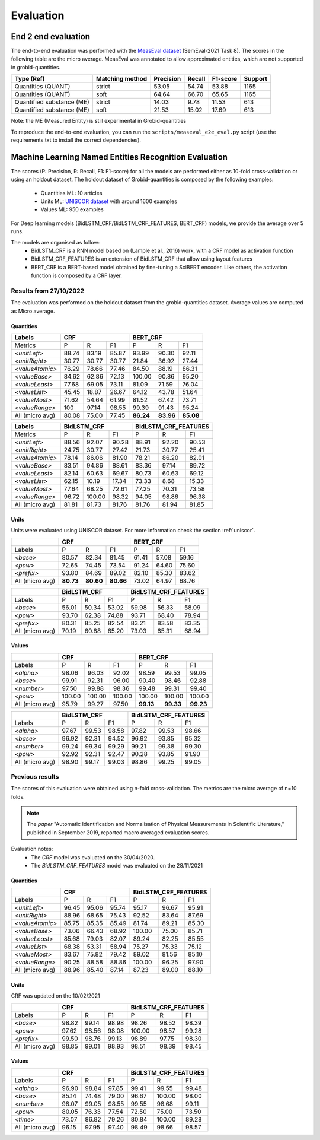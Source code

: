 .. topic:: Evaluation scores

**********
Evaluation
**********

--------------------
End 2 end evaluation
--------------------

The end-to-end evaluation was performed with the `MeasEval dataset <https://github.com/harperco/MeasEval>`_ (SemEval-2021 Task 8).
The scores in the following table are the micro average. 
MeasEval was annotated to allow approximated entities, which are not supported in grobid-quantities. 

+---------------------------+----------------+-----------+--------+---------+---------+
| Type (Ref)                | Matching method| Precision | Recall | F1-score| Support |
+===========================+================+===========+========+=========+=========+
| Quantities (QUANT)        | strict         | 53.05     | 54.74  | 53.88   | 1165    |
+---------------------------+----------------+-----------+--------+---------+---------+
| Quantities (QUANT)        | soft           | 64.64     | 66.70  | 65.65   | 1165    |
+---------------------------+----------------+-----------+--------+---------+---------+
| Quantified substance (ME) | strict         | 14.03     | 9.78   | 11.53   | 613     |
+---------------------------+----------------+-----------+--------+---------+---------+
| Quantified substance (ME) | soft           | 21.53     | 15.02  | 17.69   | 613     |
+---------------------------+----------------+-----------+--------+---------+---------+

Note: the ME (Measured Entity) is still experimental in Grobid-quantities

To reproduce the end-to-end evaluation, you can run the ``scripts/measeval_e2e_eval.py`` script (use the requirements.txt to install the correct dependencies). 

-------------------------------------------------------
Machine Learning Named Entities Recognition  Evaluation
-------------------------------------------------------

The scores (P: Precision, R: Recall, F1: F1-score) for all the models are performed either as 10-fold cross-validation or using an holdout dataset.
The holdout dataset of Grobid-quantities is composed by the following examples: 
 - Quantities ML: 10 articles
 - Units ML: `UNISCOR dataset <https://grobid-quantities.readthedocs.io/en/latest/references.html#other>`_ with around 1600 examples 
 - Values ML: 950 examples

For Deep learning models (BidLSTM_CRF/BidLSTM_CRF_FEATURES, BERT_CRF) models, we provide the average over 5 runs.

The models are organised as follow: 
 - BidLSTM_CRF is a RNN model based on (Lample et al., 2016) work, with a CRF model as activation function 
 - BidLSTM_CRF_FEATURES is an extension of BidLSTM_CRF that allow using layout features
 - BERT_CRF is a BERT-based model obtained by fine-tuning a SciBERT encoder. Like others, the activation function is composed by a CRF layer. 



Results from 27/10/2022
~~~~~~~~~~~~~~~~~~~~~~~

The evaluation was performed on the holdout dataset from the grobid-quantities dataset.
Average values are computed as Micro average. 


Quantities
----------

+------------------+-----------+--------+---------+------------+---------+---------+
| Labels           | CRF                          | BERT_CRF                       |
+==================+===========+========+=========+============+=========+=========+
| Metrics          | P         | R      | F1      | P          | R       | F1      |
+------------------+-----------+--------+---------+------------+---------+---------+
| `<unitLeft>`     | 88.74     | 83.19  | 85.87   | 93.99      | 90.30   | 92.11   |
+------------------+-----------+--------+---------+------------+---------+---------+
| `<unitRight>`    | 30.77     | 30.77  | 30.77   | 21.84      | 36.92   | 27.44   |
+------------------+-----------+--------+---------+------------+---------+---------+
| `<valueAtomic>`  | 76.29     | 78.66  | 77.46   | 84.50      | 88.19   | 86.31   |
+------------------+-----------+--------+---------+------------+---------+---------+
| `<valueBase>`    | 84.62     | 62.86  | 72.13   | 100.00     | 90.86   | 95.20   |
+------------------+-----------+--------+---------+------------+---------+---------+
| `<valueLeast>`   | 77.68     | 69.05  | 73.11   | 81.09      | 71.59   | 76.04   |
+------------------+-----------+--------+---------+------------+---------+---------+
| `<valueList>`    | 45.45     | 18.87  | 26.67   | 64.12      | 43.78   | 51.64   |
+------------------+-----------+--------+---------+------------+---------+---------+
| `<valueMost>`    | 71.62     | 54.64  | 61.99   | 81.52      | 67.42   | 73.71   |
+------------------+-----------+--------+---------+------------+---------+---------+
| `<valueRange>`   | 100       | 97.14  | 98.55   | 99.39      | 91.43   | 95.24   |
+------------------+-----------+--------+---------+------------+---------+---------+
| All (micro avg)  | 80.08     | 75.00  | 77.45   | **86.24**  |**83.96**|**85.08**|
+------------------+-----------+--------+---------+------------+---------+---------+


+------------------+--------------+--------+---------+-------------------------+--------+---------+
| Labels           | BidLSTM_CRF                     | BidLSTM_CRF_FEATURES                       |
+==================+==============+========+=========+=========================+========+=========+
| Metrics          | P            | R      | F1      | P                       | R      | F1      |
+------------------+--------------+--------+---------+-------------------------+--------+---------+
| `<unitLeft>`     | 88.56        | 92.07  | 90.28   | 88.91                   | 92.20  | 90.53   |
+------------------+--------------+--------+---------+-------------------------+--------+---------+
| `<unitRight>`    | 24.75        | 30.77  | 27.42   | 21.73                   | 30.77  | 25.41   |
+------------------+--------------+--------+---------+-------------------------+--------+---------+
| `<valueAtomic>`  | 78.14        | 86.06  | 81.90   | 78.21                   | 86.20  | 82.01   |
+------------------+--------------+--------+---------+-------------------------+--------+---------+
| `<valueBase>`    | 83.51        | 94.86  | 88.61   | 83.36                   | 97.14  | 89.72   |
+------------------+--------------+--------+---------+-------------------------+--------+---------+
| `<valueLeast>`   | 82.14        | 60.63  | 69.67   | 80.73                   | 60.63  | 69.12   |
+------------------+--------------+--------+---------+-------------------------+--------+---------+
| `<valueList>`    | 62.15        | 10.19  | 17.34   | 73.33                   | 8.68   | 15.33   |
+------------------+--------------+--------+---------+-------------------------+--------+---------+
| `<valueMost>`    | 77.64        | 68.25  | 72.61   | 77.25                   | 70.31  | 73.58   |
+------------------+--------------+--------+---------+-------------------------+--------+---------+
| `<valueRange>`   | 96.72        | 100.00 | 98.32   | 94.05                   | 98.86  | 96.38   |
+------------------+--------------+--------+---------+-------------------------+--------+---------+
| All (micro avg)  | 81.81        | 81.73  | 81.76   | 81.76                   | 81.94  | 81.85   |
+------------------+--------------+--------+---------+-------------------------+--------+---------+


Units
-----

Units were evaluated using UNISCOR dataset. For more information check the section :ref:`uniscor`.  

+------------------+-----------+---------+---------+------------+--------+---------+
|                  | CRF                           | BERT_CRF                      |
+==================+===========+=========+=========+============+========+=========+
| Labels           | P         | R       | F1      | P          | R      | F1      |
+------------------+-----------+---------+---------+------------+--------+---------+
| `<base>`         | 80.57     | 82.34   | 81.45   | 61.41      | 57.08  | 59.16   |
+------------------+-----------+---------+---------+------------+--------+---------+
| `<pow>`          | 72.65     | 74.45   | 73.54   | 91.24      | 64.60  | 75.60   |
+------------------+-----------+---------+---------+------------+--------+---------+
| `<prefix>`       | 93.80     | 84.69   | 89.02   | 82.10      | 85.30  | 83.62   |
+------------------+-----------+---------+---------+------------+--------+---------+
| All (micro avg)  | **80.73** |**80.60**|**80.66**| 73.02      | 64.97  | 68.76   |
+------------------+-----------+---------+---------+------------+--------+---------+

+------------------+--------------+--------+---------+-------------------------+--------+---------+
|                  | BidLSTM_CRF                     | BidLSTM_CRF_FEATURES                       |
+==================+==============+========+=========+=========================+========+=========+
| Labels           | P            | R      | F1      | P                       | R      | F1      |
+------------------+--------------+--------+---------+-------------------------+--------+---------+
| `<base>`         | 56.01        | 50.34  | 53.02   | 59.98                   | 56.33  | 58.09   |
+------------------+--------------+--------+---------+-------------------------+--------+---------+
| `<pow>`          | 93.70        | 62.38  | 74.88   | 93.71                   | 68.40  | 78.94   |
+------------------+--------------+--------+---------+-------------------------+--------+---------+
| `<prefix>`       | 80.31        | 85.25  | 82.54   | 83.21                   | 83.58  | 83.35   |
+------------------+--------------+--------+---------+-------------------------+--------+---------+
| All (micro avg)  | 70.19        | 60.88  | 65.20   | 73.03                   | 65.31  | 68.94   |
+------------------+--------------+--------+---------+-------------------------+--------+---------+


Values
------

+-----------------+------------+--------+------------+----------+---------+----------+
|                 | CRF                              | BERT_CRF                      |
+=================+============+========+============+==========+=========+==========+
| Labels          | P          | R      | F1         | P        | R       | F1       |
+-----------------+------------+--------+------------+----------+---------+----------+
| `<alpha>`       | 98.06      | 96.03  | 92.02      | 98.59    | 99.53   | 99.05    |
+-----------------+------------+--------+------------+----------+---------+----------+
| `<base>`        | 99.91      | 92.31  | 96.00      | 90.40    | 98.46   | 92.88    |
+-----------------+------------+--------+------------+----------+---------+----------+
| `<number>`      | 97.50      | 99.88  | 98.36      | 99.48    | 99.31   | 99.40    |
+-----------------+------------+--------+------------+----------+---------+----------+
| `<pow>`         | 100.00     | 100.00 | 100.00     | 100.00   | 100.00  | 100.00   |
+-----------------+------------+--------+------------+----------+---------+----------+
| All (micro avg) | 95.79      | 99.27  | 97.50      | **99.13**|**99.33**| **99.23**|
+-----------------+------------+--------+------------+----------+---------+----------+


+-----------------+--------------+------+----------+-------------------------+---------+----------+
|                 | BidLSTM_CRF                    | BidLSTM_CRF_FEATURES                         |
+=================+============+========+==========+=========================+=========+==========+
| Labels          | P          | R      | F1       | P                       | R       | F1       |
+-----------------+------------+--------+----------+-------------------------+---------+----------+
| `<alpha>`       | 97.67      | 99.53  | 98.58    | 97.82                   | 99.53   | 98.66    |
+-----------------+------------+--------+----------+-------------------------+---------+----------+
| `<base>`        | 96.92      | 92.31  | 94.52    | 96.92                   | 93.85   | 95.32    |
+-----------------+------------+--------+----------+-------------------------+---------+----------+
| `<number>`      | 99.24      | 99.34  | 99.29    | 99.21                   | 99.38   | 99.30    |
+-----------------+------------+--------+----------+-------------------------+---------+----------+
| `<pow>`         | 92.92      | 92.31  | 92.47    | 90.28                   | 93.85   | 91.90    |
+-----------------+------------+--------+----------+-------------------------+---------+----------+
| All (micro avg) | 98.90      | 99.17  | 99.03    | 98.86                   | 99.25   | 99.05    |
+-----------------+------------+--------+----------+-------------------------+---------+----------+


Previous results 
~~~~~~~~~~~~~~~~

The scores of this evaluation were obtained using n-fold cross-validation. The metrics are the micro average of n=10 folds.


.. note:: The `paper` "Automatic Identification and Normalisation of Physical Measurements in Scientific Literature," published in September 2019, reported macro averaged evaluation scores. 

Evaluation notes: 
 - The `CRF` model was evaluated on the 30/04/2020.
 - The `BidLSTM_CRF_FEATURES` model was evaluated on the 28/11/2021


Quantities
----------

+---------------------+------------+--------+----------+----------------------+--------+----------+
|                     | CRF                            | BidLSTM_CRF_FEATURES                     |
+=====================+============+========+==========+======================+========+==========+
| Labels              | P          | R      | F1       | P                    | R      | F1       |
+---------------------+------------+--------+----------+----------------------+--------+----------+
| `<unitLeft>`        | 96.45      | 95.06  | 95.74    | 95.17                | 96.67  | 95.91    |
+---------------------+------------+--------+----------+----------------------+--------+----------+
| `<unitRight>`       | 88.96      | 68.65  | 75.43    | 92.52                | 83.64  | 87.69    |
+---------------------+------------+--------+----------+----------------------+--------+----------+
| `<valueAtomic>`     | 85.75      | 85.35  | 85.49    | 81.74                | 89.21  | 85.30    |
+---------------------+------------+--------+----------+----------------------+--------+----------+
| `<valueBase>`       | 73.06      | 66.43  | 68.92    | 100.00               | 75.00  | 85.71    |
+---------------------+------------+--------+----------+----------------------+--------+----------+
| `<valueLeast>`      | 85.68      | 79.03  | 82.07    | 89.24                | 82.25  | 85.55    |
+---------------------+------------+--------+----------+----------------------+--------+----------+
| `<valueList>`       | 68.38      | 53.31  | 58.94    | 75.27                | 75.33  | 75.12    |
+---------------------+------------+--------+----------+----------------------+--------+----------+
| `<valueMost>`       | 83.67      | 75.82  | 79.42    | 89.02                | 81.56  | 85.10    |
+---------------------+------------+--------+----------+----------------------+--------+----------+
| `<valueRange>`      | 90.25      | 88.58  | 88.86    | 100.00               | 96.25  | 97.90    |
+---------------------+------------+--------+----------+----------------------+--------+----------+
| All (micro avg)     | 88.96      | 85.40  | 87.14    | 87.23                | 89.00  | 88.10    |
+---------------------+------------+--------+----------+----------------------+--------+----------+

Units
-----  

CRF was updated on the 10/02/2021

+------------------+------------+--------+----------+-----------+-------+-----------+
|                  | CRF                            | BidLSTM_CRF_FEATURES          |
+==================+============+========+==========+===========+=======+===========+
| Labels           | P          | R      | F1       | P         | R     | F1        |
+------------------+------------+--------+----------+-----------+-------+-----------+
| `<base>`         | 98.82      | 99.14  | 98.98    | 98.26     | 98.52 | 98.39     |
+------------------+------------+--------+----------+-----------+-------+-----------+
| `<pow>`          | 97.62      | 98.56  | 98.08    | 100.00    | 98.57 | 99.28     |
+------------------+------------+--------+----------+-----------+-------+-----------+
| `<prefix>`       | 99.50      | 98.76  | 99.13    | 98.89     | 97.75 | 98.30     |
+------------------+------------+--------+----------+-----------+-------+-----------+
| All (micro avg)  | 98.85      | 99.01  | 98.93    | 98.51     | 98.39 | 98.45     |
+------------------+------------+--------+----------+-----------+-------+-----------+


Values
------

+------------------+------------+--------+----------+-----------+--------+----------+
|                  | CRF                            | BidLSTM_CRF_FEATURES          |
+==================+============+========+==========+===========+=======+===========+
| Labels           | P          | R      | F1       | P         | R     | F1        |
+------------------+------------+--------+----------+-----------+-------+-----------+
| `<alpha>`        | 96.90      | 98.84  | 97.85    | 99.41     | 99.55 | 99.48     |
+------------------+------------+--------+----------+-----------+-------+-----------+
| `<base>`         | 85.14      | 74.48  | 79.00    | 96.67     | 100.00| 98.00     |
+------------------+------------+--------+----------+-----------+-------+-----------+
| `<number>`       | 98.07      | 99.05  | 98.55    | 99.55     | 98.68 | 99.11     |
+------------------+------------+--------+----------+-----------+-------+-----------+
| `<pow>`          | 80.05      | 76.33  | 77.54    | 72.50     | 75.00 | 73.50     |
+------------------+------------+--------+----------+-----------+-------+-----------+
| `<time>`         | 73.07      | 86.82  | 79.26    | 80.84     | 100.00| 89.28     |
+------------------+------------+--------+----------+-----------+-------+-----------+
| All (micro avg)  | 96.15      | 97.95  | 97.40    | 98.49     | 98.66 | 98.57     |
+------------------+------------+--------+----------+-----------+-------+-----------+